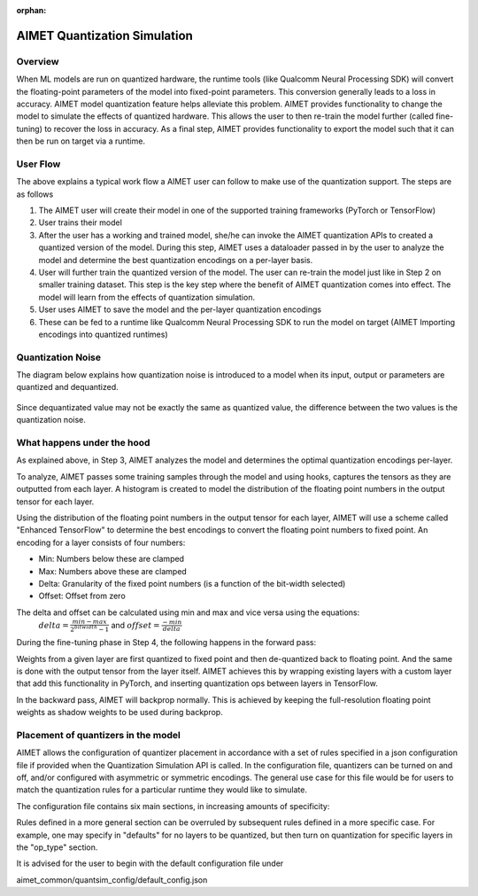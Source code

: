 :orphan:

.. _ug-quantsim:

=============================
AIMET Quantization Simulation
=============================
Overview
========
When ML models are run on quantized hardware, the runtime tools (like Qualcomm Neural Processing SDK) will convert the floating-point parameters of the model into fixed-point parameters. This conversion generally leads to a loss in accuracy. AIMET model quantization feature helps alleviate this problem. AIMET provides functionality to change the model to simulate the effects of quantized hardware. This allows the user to then re-train the model further (called fine-tuning) to recover the loss in accuracy. As a final step, AIMET provides functionality to export the model such that it can then be run on target via a runtime.

User Flow
=========

.. image:: ../images/quant_1.png

The above explains a typical work flow a AIMET user can follow to make use of the quantization support. The steps are as follows

#. The AIMET user will create their model in one of the supported training frameworks (PyTorch or TensorFlow)
#. User trains their model
#. After the user has a working and trained model, she/he can invoke the AIMET quantization APIs to created a quantized version of the model. During this step, AIMET uses a dataloader passed in by the user to analyze the model and determine the best quantization encodings on a per-layer basis.
#. User will further train the quantized version of the model. The user can re-train the model just like in Step 2 on smaller training dataset. This step is the key step where the benefit of AIMET quantization comes into effect. The model will learn from the effects of quantization simulation.
#. User uses AIMET to save the model and the per-layer quantization encodings
#. These can be fed to a runtime like Qualcomm Neural Processing SDK to run the model on target (AIMET Importing encodings into quantized runtimes)

Quantization Noise
==================
The diagram below explains how quantization noise is introduced to a model when its input, output or parameters are quantized and dequantized.

    .. image:: ../images/quant_3.png

Since dequantizated value may not be exactly the same as quantized value, the difference between the two values is the quantization noise.

What happens under the hood
===========================
As explained above, in Step 3, AIMET analyzes the model and determines the optimal quantization encodings per-layer.

.. image:: ../images/quant_2.png

To analyze, AIMET passes some training samples through the model and using hooks, captures the tensors as they are outputted from each layer. A histogram is created to model the distribution of the floating point numbers in the output tensor for each layer.

Using the distribution of the floating point numbers in the output tensor for each layer, AIMET will use a scheme called "Enhanced TensorFlow" to determine the best encodings to convert the floating point numbers to fixed point. An encoding for a layer consists of four numbers:

- Min:     Numbers below these are clamped
- Max:    Numbers above these are clamped
- Delta:   Granularity of the fixed point numbers (is a function of the bit-width selected)
- Offset:  Offset from zero

The delta and offset can be calculated using min and max and vice versa using the equations:
    :math:`delta = \frac{min - max}{{2}^{bitwidth} - 1}` and :math:`offset = \frac{-min}{delta}`

During the fine-tuning phase in Step 4, the following happens in the forward pass:

.. image:: ../images/quant_4.png

Weights from a given layer are first quantized to fixed point and then de-quantized back to floating point. And the same is done with the output tensor from the layer itself.
AIMET achieves this by wrapping existing layers with a custom layer that add this functionality in PyTorch, and inserting quantization ops between layers in TensorFlow.

.. image:: ../images/quant_5.png


In the backward pass, AIMET will backprop normally. This is achieved by keeping the full-resolution floating point weights as shadow weights to be used during backprop.

Placement of quantizers in the model
====================================
AIMET allows the configuration of quantizer placement in accordance with a set of rules specified in a json configuration file if provided when the Quantization Simulation API is called.
In the configuration file, quantizers can be turned on and off, and/or configured with asymmetric or symmetric encodings.
The general use case for this file would be for users to match the quantization rules for a particular runtime they would like to simulate.

The configuration file contains six main sections, in increasing amounts of specificity:

.. image:: ../images/quantsim_config_file.png

Rules defined in a more general section can be overruled by subsequent rules defined in a more specific case.
For example, one may specify in "defaults" for no layers to be quantized, but then turn on quantization for specific layers in the "op_type" section.

It is advised for the user to begin with the default configuration file under

aimet_common/quantsim_config/default_config.json
